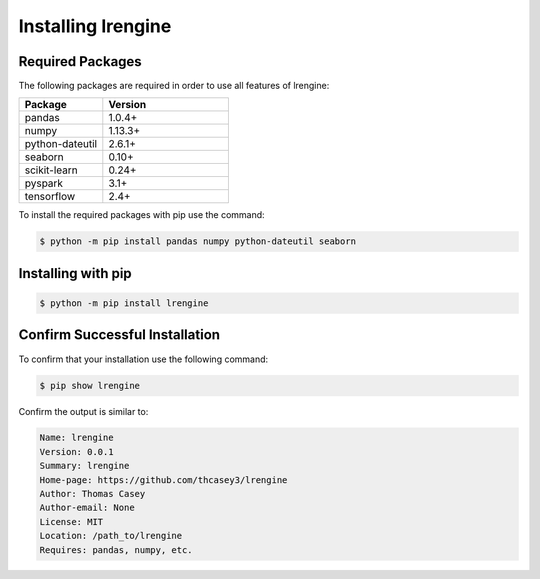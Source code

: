 .. |lrengineGitLink| raw:: html

   <a href="https://github.com/thcasey3/lrengine" target="_blank"> lrengine </a>


===================
Installing lrengine
===================

Required Packages
=================
The following packages are required in order to use all features of lrengine:

.. list-table::
   :widths: 40 60

   * - **Package**
     - **Version**
   * - pandas
     - 1.0.4+
   * - numpy
     - 1.13.3+
   * - python-dateutil
     - 2.6.1+
   * - seaborn
     - 0.10+
   * - scikit-learn
     - 0.24+
   * - pyspark
     - 3.1+
   * - tensorflow
     - 2.4+


To install the required packages with pip use the command:

.. code-block:: bash

   $ python -m pip install pandas numpy python-dateutil seaborn


.. _installing:

Installing with pip
===================

.. code-block:: bash

   $ python -m pip install lrengine


Confirm Successful Installation
===============================
To confirm that your installation use the following command:

.. code-block:: bash

    $ pip show lrengine

Confirm the output is similar to:

.. code-block:: bash

    Name: lrengine
    Version: 0.0.1
    Summary: lrengine
    Home-page: https://github.com/thcasey3/lrengine
    Author: Thomas Casey
    Author-email: None
    License: MIT
    Location: /path_to/lrengine
    Requires: pandas, numpy, etc.


